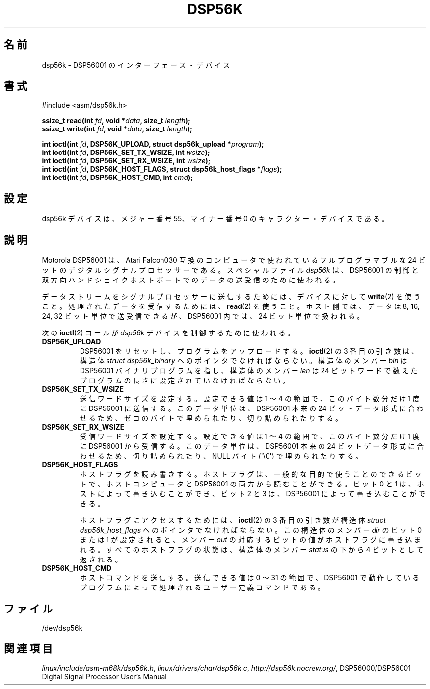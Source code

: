 '\" t
.\" Copyright (c) 2000 lars brinkhoff <lars@nocrew.org>
.\"
.\" This is free documentation; you can redistribute it and/or
.\" modify it under the terms of the GNU General Public License as
.\" published by the Free Software Foundation; either version 2 of
.\" the License, or (at your option) any later version.
.\"
.\" The GNU General Public License's references to "object code"
.\" and "executables" are to be interpreted as the output of any
.\" document formatting or typesetting system, including
.\" intermediate and printed output.
.\"
.\" This manual is distributed in the hope that it will be useful,
.\" but WITHOUT ANY WARRANTY; without even the implied warranty of
.\" MERCHANTABILITY or FITNESS FOR A PARTICULAR PURPOSE.  See the
.\" GNU General Public License for more details.
.\"
.\" You should have received a copy of the GNU General Public
.\" License along with this manual; if not, write to the Free
.\" Software Foundation, Inc., 59 Temple Place, Suite 330, Boston, MA 02111,
.\" USA.
.\"
.\" Modified, Thu Jan 27 19:16:19 CET 2000, lars@nocrew.org
.\"
.\" Japanese Version Copyright (c) 2000 Yuichi SATO
.\"         all rights reserved.
.\" Translated Tue Jul 11 20:05:48 JST 2000
.\"         by Yuichi SATO <sato@complex.eng.hokudai.ac.jp>
.\"
.\"WORD:	handshake	ハンドシェイク
.\"WORD:	device		デバイス
.\"WORD:	processer	プロセッサー
.\"WORD:	transmit	送信
.\"WORD:	recieve		受信
.\"WORD:	quantity	単位
.\"
.TH DSP56K 4 2000-03-01 "Linux" "Linux Programmer's Manual"
.\"O .SH NAME
.SH 名前
.\"O dsp56k \- DSP56001 interface device
dsp56k \- DSP56001 のインターフェース・デバイス
.\"O .SH SYNOPSIS
.SH 書式
.nf
#include <asm/dsp56k.h>
.sp
.BI "ssize_t read(int " fd ", void *" data ", size_t " length );
.BI "ssize_t write(int " fd ", void *" data ", size_t " length );

.BI "int ioctl(int " fd ", DSP56K_UPLOAD, struct dsp56k_upload *" program );
.BI "int ioctl(int " fd ", DSP56K_SET_TX_WSIZE, int " wsize );
.BI "int ioctl(int " fd ", DSP56K_SET_RX_WSIZE, int " wsize );
.BI "int ioctl(int " fd ", DSP56K_HOST_FLAGS, struct dsp56k_host_flags *" flags );
.BI "int ioctl(int " fd ", DSP56K_HOST_CMD, int " cmd );
.fi
.\"O .SH CONFIGURATION
.SH 設定
.\"O The dsp56k device is a character device with major number 55 and minor
.\"O number 0.
dsp56k デバイスは、メジャー番号 55、マイナー番号 0 の
キャラクター・デバイスである。
.\"O .SH DESCRIPTION
.SH 説明
.\"O The Motorola DSP56001 is a fully programmable 24-bit digital signal
.\"O processor found in Atari Falcon030-compatible computers.
.\"O The \fIdsp56k\fP special file is used to control the DSP56001, and
.\"O to send and receive data using the bidirectional handshaked host
.\"O port.
Motorola DSP56001 は、Atari Falcon030 互換のコンピュータで使われている
フルプログラマブルな 24 ビットのデジタルシグナルプロセッサーである。
スペシャルファイル \fIdsp56k\fP は、DSP56001 の制御と
双方向ハンドシェイクホストポートでのデータの送受信のために使われる。
.PP
.\"O To send a data stream to the signal processor, use
.\"O .BR write (2)
.\"O to the
.\"O device, and
.\"O .BR read (2)
.\"O to receive processed data.
.\"O The data can be sent or
.\"O received in 8, 16, 24, or 32-bit quantities on the host side, but will
.\"O always be seen as 24-bit quantities in the DSP56001.
データストリームをシグナルプロセッサーに送信するためには、
デバイスに対して
.BR write (2)
を使うこと。
処理されたデータを受信するためには、
.BR read (2)
を使うこと。
ホスト側では、データは 8, 16, 24, 32 ビット単位で送受信できるが、
DSP56001 内では、24 ビット単位で扱われる。
.PP
.\"O The following
.\"O .BR ioctl (2)
.\"O calls are used to control the
.\"O \fIdsp56k\fP device:
次の
.BR ioctl (2)
コールが \fIdsp56k\fP デバイスを制御するために使われる。
.IP \fBDSP56K_UPLOAD\fP
.\"O resets the DSP56001 and uploads a program.
.\"O The third
.\"O .BR ioctl(2)
.\"O argument must be a pointer to a \fIstruct dsp56k_binary\fP with members
.\"O \fIbin\fP pointing to a DSP56001 binary program, and \fIlen\fP set to
.\"O the length of the program, counted in 24-bit words.
DSP56001 をリセットし、プログラムをアップロードする。
.BR ioctl (2)
の 3 番目の引き数は、
構造体 \fIstruct dsp56k_binary\fP へのポインタでなければならない。
構造体のメンバー \fIbin\fP は DSP56001 バイナリプログラムを指し、
構造体のメンバー \fIlen\fP は 24 ビットワードで数えた
プログラムの長さに設定されていなければならない。
.IP \fBDSP56K_SET_TX_WSIZE\fP
.\"O sets the transmit word size.
.\"O Allowed values are in the range 1 to 4,
.\"O and is the number of bytes that will be sent at a time to the
.\"O DSP56001.
.\"O These data quantities will either be padded with zero
.\"O bytes, or truncated to fit the native 24-bit data format of the
.\"O DSP56001.
送信ワードサイズを設定する。
設定できる値は 1 〜 4 の範囲で、このバイト数分だけ 1 度に DSP56001 に送信する。
このデータ単位は、DSP56001 本来の 24 ビットデータ形式に合わせるため、
ゼロのバイトで埋められたり、切り詰められたりする。
.IP \fBDSP56K_SET_RX_WSIZE\fP
.\"O sets the receive word size.
.\"O Allowed values are in the range 1 to 4,
.\"O and is the number of bytes that will be received at a time from the
.\"O DSP56001.
.\"O These data quantities will either truncated, or padded with
.\"O a null byte (\(aq\\0\(aq) to fit the native 24-bit data format of the DSP56001.
受信ワードサイズを設定する。
設定できる値は 1 〜 4 の範囲で、
このバイト数分だけ 1 度に DSP56001 から受信する。
このデータ単位は、DSP56001 本来の 24 ビットデータ形式に合わせるため、
切り詰められたり、NULL バイト (\(aq\\0\(aq) で埋められたりする。
.IP \fBDSP56K_HOST_FLAGS\fP
.\"O read and write the host flags.
.\"O The host flags are four
.\"O general-purpose bits that can be read by both the hosting computer and
.\"O the DSP56001.
.\"O Bits 0 and 1 can be written by the host, and bits 2 and
.\"O 3 can be written by the DSP56001.
ホストフラグを読み書きする。
ホストフラグは、一般的な目的で使うことのできるビットで、
ホストコンピュータと DSP56001 の両方から読むことができる。
ビット 0 と 1 は、ホストによって書き込むことができ、
ビット 2 と 3 は、DSP56001 によって書き込むことができる。

.\"O To access the host flags, the third
.\"O .BR ioctl (2)
.\"O argument must be a pointer
.\"O to a \fIstruct dsp56k_host_flags\fP.
.\"O If bit 0 or 1 is set in the
.\"O \fIdir\fP member, the corresponding bit in \fIout\fP will be written
.\"O to the host flags.
.\"O The state of all host flags will be returned in
.\"O the lower four bits of the \fIstatus\fP member.
ホストフラグにアクセスするためには、
.BR ioctl (2)
の 3 番目の引き数が
構造体 \fIstruct dsp56k_host_flags\fP へのポインタでなければならない。
この構造体のメンバー \fIdir\fP のビット 0 または 1 が設定されると、
メンバー \fIout\fP の対応するビットの値がホストフラグに書き込まれる。
すべてのホストフラグの状態は、構造体のメンバー \fIstatus\fP の
下から 4 ビットとして返される。
.IP \fBDSP56K_HOST_CMD\fP
.\"O sends a host command.
.\"O Allowed values are in the range 0 to 31, and is a
.\"O user-defined command handled by the program running in the DSP56001.
ホストコマンドを送信する。
送信できる値は 0 〜 31 の範囲で、DSP56001 で動作しているプログラムによって
処理されるユーザー定義コマンドである。
.\"O .SH FILES
.SH ファイル
/dev/dsp56k
.\"O .\" .SH AUTHORS
.\" .SH 著者
.\" Fredrik Noring <noring@nocrew.org>, lars brinkhoff <lars@nocrew.org>,
.\" Tomas Berndtsson <tomas@nocrew.org>.
.\"O .SH "SEE ALSO"
.SH 関連項目
.IR linux/include/asm-m68k/dsp56k.h ,
.IR linux/drivers/char/dsp56k.c ,
.IR http://dsp56k.nocrew.org/ ,
DSP56000/DSP56001 Digital Signal Processor User's Manual
